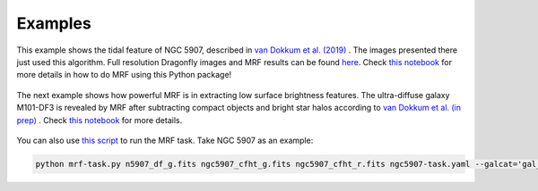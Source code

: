 Examples
--------

This example shows the tidal feature of NGC 5907, described in `van Dokkum et al. (2019) <https://ui.adsabs.harvard.edu/abs/2019arXiv190611260V/abstract>`_ . The images presented there just used this algorithm. Full resolution Dragonfly images and MRF results can be found `here <https://www.pietervandokkum.com/ngc5907>`_. Check `this notebook <https://github.com/AstroJacobLi/mrf/blob/master/examples/mrfTask-n5907.ipynb>`_ for more details in how to do MRF using this Python package!

.. figure:: https://github.com/AstroJacobLi/mrf/raw/master/examples/n5907-demo.png
    :width: 1000px
    :align: center
    :alt: alternate text
    :figclass: align-center


The next example shows how powerful MRF is in extracting low surface brightness features. The ultra-diffuse galaxy M101-DF3 is revealed by MRF after subtracting compact objects and bright star halos according to `van Dokkum et al. (in prep) <https://www.pietervandokkum.com>`_ . Check `this notebook <https://github.com/AstroJacobLi/mrf/blob/master/examples/mrfTask-m101df3.ipynb>`_ for more details.

.. figure:: https://github.com/AstroJacobLi/mrf/raw/master/examples/m101-df3-demo.png
    :width: 1000px
    :align: center
    :alt: alternate text
    :figclass: align-center


You can also use `this script <https://github.com/AstroJacobLi/mrf/blob/master/examples/mrf-task.py>`_ to run the MRF task. Take NGC 5907 as an example:

.. code-block:: python

    python mrf-task.py n5907_df_g.fits ngc5907_cfht_g.fits ngc5907_cfht_r.fits ngc5907-task.yaml --galcat='gal_cat_n5907.txt' --output='n5907_g'